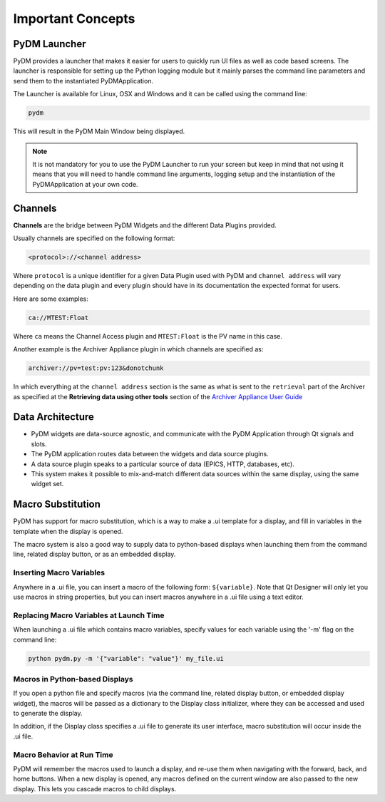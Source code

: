 Important Concepts
==================

PyDM Launcher
-------------

PyDM provides a launcher that makes it easier for users to quickly run UI files as well as code based screens.
The launcher is responsible for setting up the Python logging module but it mainly parses the command line parameters
and send them to the instantiated PyDMApplication.

The Launcher is available for Linux, OSX and Windows and it can be called using the command line:

.. code-block:: bash

   pydm

This will result in the PyDM Main Window being displayed.

.. figure:: /_static/intro/main_window.png
   :scale: 75 %
   :align: center
   :alt: PyDM Main Window

.. note::
   It is not mandatory for you to use the PyDM Launcher to run your screen but keep in mind that not using it means that
   you will need to handle command line arguments, logging setup and the instantiation of the PyDMApplication at your own
   code.

.. _Channel:

Channels
--------

**Channels** are the bridge between PyDM Widgets and the different Data Plugins provided.

Usually channels are specified on the following format:

.. code-block:: python

   <protocol>://<channel address>

Where ``protocol`` is a unique identifier for a given Data Plugin used with PyDM and ``channel address`` will vary
depending on the data plugin and every plugin should have in its documentation the expected format for users.

Here are some examples:

.. code-block:: python

   ca://MTEST:Float

Where ``ca`` means the Channel Access plugin and ``MTEST:Float`` is the PV name in this case.

Another example is the Archiver Appliance plugin in which channels are specified as:

.. code-block:: python

   archiver://pv=test:pv:123&donotchunk

In which everything at the ``channel address`` section is the same as what is sent to the ``retrieval`` part of the Archiver
as specified at the **Retrieving data using other tools** section of the `Archiver Appliance User Guide <https://slacmshankar.github.io/epicsarchiver_docs/userguide.html>`_

.. _DataArchitecture:

Data Architecture
-----------------

* PyDM widgets are data-source agnostic, and communicate with the PyDM Application through Qt signals and slots.

* The PyDM application routes data between the widgets and data source plugins.

* A data source plugin speaks to a particular source of data (EPICS, HTTP, databases, etc).

* This system makes it possible to mix-and-match different data sources within the same display, using the same widget set.

.. figure:: /_static/intro/architecture.png
   :scale: 25 %
   :align: center
   :alt: PyDM Data Plugin Architecture


.. _Macros:

Macro Substitution
------------------

PyDM has support for macro substitution, which is a way to make a .ui template
for a display, and fill in variables in the template when the display is opened.

The macro system is also a good way to supply data to python-based displays when
launching them from the command line, related display button, or as an embedded
display.

Inserting Macro Variables
^^^^^^^^^^^^^^^^^^^^^^^^^

Anywhere in a .ui file, you can insert a macro of the following form: ``${variable}``.
Note that Qt Designer will only let you use macros in string properties, but you
can insert macros anywhere in a .ui file using a text editor.

Replacing Macro Variables at Launch Time
^^^^^^^^^^^^^^^^^^^^^^^^^^^^^^^^^^^^^^^^

When launching a .ui file which contains macro variables, specify values for each
variable using the '-m' flag on the command line:

.. code-block:: bash

  python pydm.py -m '{"variable": "value"}' my_file.ui

Macros in Python-based Displays
^^^^^^^^^^^^^^^^^^^^^^^^^^^^^^^
If you open a python file and specify macros (via the command line, related display
button, or embedded display widget), the macros will be passed as a dictionary to
the Display class initializer, where they can be accessed and used to generate the
display.

In addition, if the Display class specifies a .ui file to generate its user
interface, macro substitution will occur inside the .ui file.

Macro Behavior at Run Time
^^^^^^^^^^^^^^^^^^^^^^^^^^
PyDM will remember the macros used to launch a display, and re-use them when
navigating with the forward, back, and home buttons. When a new display is opened,
any macros defined on the current window are also passed to the new display.
This lets you cascade macros to child displays.